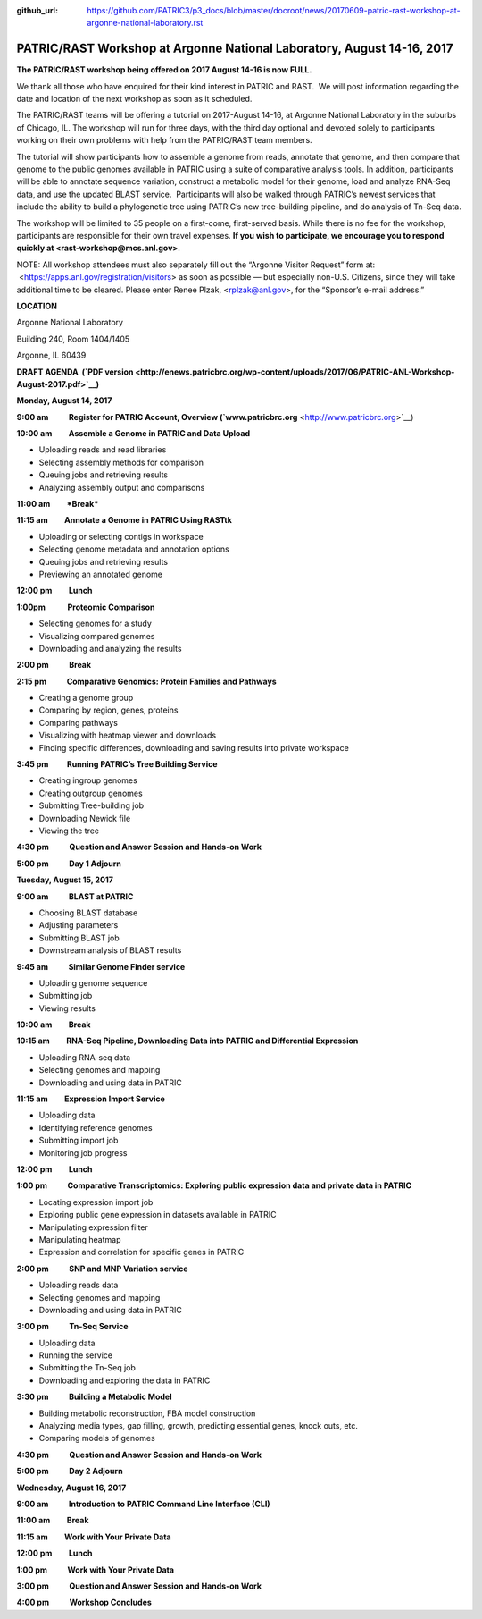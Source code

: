 :github_url: https://github.com/PATRIC3/p3_docs/blob/master/docroot/news/20170609-patric-rast-workshop-at-argonne-national-laboratory.rst

=======================================================================
PATRIC/RAST Workshop at Argonne National Laboratory, August 14-16, 2017
=======================================================================

.. feed-entry::
   :date: 2017-06-09

**The PATRIC/RAST workshop being offered on 2017 August 14-16 is now
FULL.**

We thank all those who have enquired for their kind interest in PATRIC
and RAST.  We will post information regarding the date and location of
the next workshop as soon as it scheduled.

 

The PATRIC/RAST teams will be offering a tutorial on 2017-August 14-16,
at Argonne National Laboratory in the suburbs of Chicago, IL. The
workshop will run for three days, with the third day optional and
devoted solely to participants working on their own problems with help
from the PATRIC/RAST team members.

The tutorial will show participants how to assemble a genome from reads,
annotate that genome, and then compare that genome to the public genomes
available in PATRIC using a suite of comparative analysis tools. In
addition, participants will be able to annotate sequence variation,
construct a metabolic model for their genome, load and analyze RNA-Seq
data, and use the updated BLAST service.  Participants will also be
walked through PATRIC’s newest services that include the ability to
build a phylogenetic tree using PATRIC’s new tree-building pipeline, and
do analysis of Tn-Seq data.

The workshop will be limited to 35 people on a first-come, first-served
basis. While there is no fee for the workshop, participants are
responsible for their own travel expenses. **If you wish to participate,
we encourage you to respond quickly at <rast-workshop@mcs.anl.gov>**.

NOTE: All workshop attendees must also separately fill out the “Argonne
Visitor Request” form at:  <https://apps.anl.gov/registration/visitors>
as soon as possible — but especially non-U.S. Citizens, since they will
take additional time to be cleared. Please enter Renee Plzak,
<rplzak@anl.gov>, for the “Sponsor’s e-mail address.”

**LOCATION**

Argonne National Laboratory

Building 240, Room 1404/1405

Argonne, IL 60439

**DRAFT AGENDA  (`PDF
version <http://enews.patricbrc.org/wp-content/uploads/2017/06/PATRIC-ANL-Workshop-August-2017.pdf>`__)**

**Monday, August 14, 2017**

**9:00 am           Register for PATRIC Account, Overview
(`www.patricbrc.org** <http://www.patricbrc.org>`__)

**10:00 am         Assemble a Genome in PATRIC and Data Upload**

-  Uploading reads and read libraries
-  Selecting assembly methods for comparison
-  Queuing jobs and retrieving results
-  Analyzing assembly output and comparisons

**11:00 am         *Break***

**11:15 am         Annotate a Genome in PATRIC Using RASTtk**

-  Uploading or selecting contigs in workspace
-  Selecting genome metadata and annotation options
-  Queuing jobs and retrieving results
-  Previewing an annotated genome

**12:00 pm         Lunch**

**1:00pm            Proteomic Comparison**

-  Selecting genomes for a study
-  Visualizing compared genomes
-  Downloading and analyzing the results

**2:00 pm           Break**

**2:15 pm           Comparative Genomics: Protein Families and Pathways**

-  Creating a genome group
-  Comparing by region, genes, proteins
-  Comparing pathways
-  Visualizing with heatmap viewer and downloads
-  Finding specific differences, downloading and saving results into
   private workspace

**3:45 pm          Running PATRIC’s Tree Building Service**

-  Creating ingroup genomes
-  Creating outgroup genomes
-  Submitting Tree-building job
-  Downloading Newick file
-  Viewing the tree

**4:30 pm           Question and Answer Session and Hands-on Work**

**5:00 pm           Day 1 Adjourn**

**Tuesday, August 15, 2017**

**9:00 am           BLAST at PATRIC**

-  Choosing BLAST database
-  Adjusting parameters
-  Submitting BLAST job
-  Downstream analysis of BLAST results

**9:45 am           Similar Genome Finder service**

-  Uploading genome sequence
-  Submitting job
-  Viewing results

**10:00 am         Break**

**10:15 am         RNA-Seq Pipeline, Downloading Data into PATRIC and Differential Expression**

-  Uploading RNA-seq data
-  Selecting genomes and mapping
-  Downloading and using data in PATRIC

**11:15 am         Expression Import Service**

-  Uploading data
-  Identifying reference genomes
-  Submitting import job
-  Monitoring job progress

**12:00 pm         Lunch**

**1:00 pm           Comparative Transcriptomics: Exploring public expression data and private data in PATRIC**

-  Locating expression import job
-  Exploring public gene expression in datasets available in PATRIC
-  Manipulating expression filter
-  Manipulating heatmap
-  Expression and correlation for specific genes in PATRIC

**2:00 pm           SNP and MNP Variation service**

-  Uploading reads data
-  Selecting genomes and mapping
-  Downloading and using data in PATRIC

**3:00 pm           Tn-Seq Service**

-  Uploading data
-  Running the service
-  Submitting the Tn-Seq job
-  Downloading and exploring the data in PATRIC

**3:30 pm           Building a Metabolic Model**

-  Building metabolic reconstruction, FBA model construction
-  Analyzing media types, gap filling, growth, predicting essential
   genes, knock outs, etc.
-  Comparing models of genomes

**4:30 pm           Question and Answer Session and Hands-on Work**

**5:00 pm           Day 2 Adjourn**

**Wednesday, August 16, 2017**

**9:00 am           Introduction to PATRIC Command Line Interface (CLI)**

**11:00 am         Break**

**11:15 am         Work with Your Private Data**

**12:00 pm         Lunch**

**1:00 pm           Work with Your Private Data**

**3:00 pm           Question and Answer Session and Hands-on Work**

**4:00 pm           Workshop Concludes**
